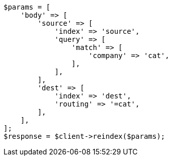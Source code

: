 // docs/reindex.asciidoc:373

[source, php]
----
$params = [
    'body' => [
        'source' => [
            'index' => 'source',
            'query' => [
                'match' => [
                    'company' => 'cat',
                ],
            ],
        ],
        'dest' => [
            'index' => 'dest',
            'routing' => '=cat',
        ],
    ],
];
$response = $client->reindex($params);
----
